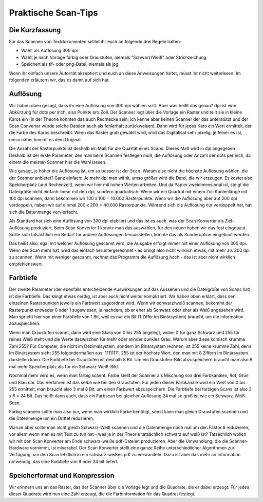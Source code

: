 Praktische Scan-Tips
====================


Die Kurzfassung
---------------

Für das Scannen von Textdokumenten solltet ihr euch
an folgende drei Regeln halten:

* Wählt als Auflösung 300 dpi

* Wählt je nach Vorlage farbig oder Graustufen, niemals
  "Schwarz/Weiß" oder Strichzeichung.
  
* Speichert als tif- oder png-Datei, niemals als jpg

Wenn ihr einfach unsere Autorität akzeptiert und euch
an diese Anweisungen haltet, müsst ihr nicht weiterlesen.
Im folgenden erläutern wir, das es damit auf sich hat.

Auflösung
---------

Wir haben oben gesagt, dass ihr eine Auflösung von
300 dpi wählen sollt. Aber was heißt das genau?
dpi ist eine Abkürzung für dots per inch, also Punkte
pro Zoll. Der Scanner legt über die Vorlage ein
Raster und teilt sie in kleine Karos ein (in der
Theorie könnten das auch Rechtecke sein; ich
kenne aber keinen Scanner der das unterstützt und der
Scan Converter würde solche Dateien auch als fehlerhaft
zurückweisen). Dann wird
für jedes Karo ein Wert ermittelt, der die Farbe
des Karos beschreibt. Wenn das Raster grob
gewählt wird, wird das Digitalisat sehr pixelig,
je feiner es ist, umso näher kommt es dem Original.

Die Anzahl der Rasterpunkte ist deshalb ein Maß für die Qualität
eines Scans. Dieses Maß wird in dpi angegeben.
Deshalb ist der erste Parameter, den man beim Scannen festlegen
muß, die Auflösung oder Anzahl der dots per inch,
da einem die meisten Scanner
hier die Wahl lassen.

Wie gesagt, je höher die Auflösung ist, um so besser ist der
Scan. Warum also nicht die höchste Auflösung wählen, die der Scanner anbietet?
Ganz einfach: Je mehr dpi man wählt, umso größer wird die
Datei, die wir erzeugen. Es kostet also Speicherplatz (und
Rechenzeit), wenn wir hier mit hohen Werten arbeiten. Und
da Papier zweidimensional ist, steigt die Dateigröße nicht einfach
linear mit den dpi, sondern quadratisch: Wenn wir ein Quadrat
mit einem Zoll Kantenlänge mit 100 dpi scannen, dann bekommen
wir 100 x 100 = 10.000 Rasterpunkte. Wenn wir die Auflösung
aber auf 200 dpi verdoppeln, haben wir auf einmal
200 x 200 = 40.000 Rasterpunkte. Während sich die Auflösung
nur verdoppelt hat, hat sich die Datenmenge vervierfacht.

Als Standard hat sich eine Auflösung von 300 dpi
etabliert und das ist es auch, was der Scan Konverter als
Ziel-Auflösung produziert. Beim Scan Konverter 1 konnte man
das auswählen, für den neuen haben wir das fest eingebaut.
Sollte sich tatsächlich ein Bedarf für andere Auflösungen
herausstellen, könnte das als Sonderoption eingebaut werden.

Das heißt also, egal mit welcher Auflösung gescannt wird,
die Ausgabe erfolgt immer mit einer Auflösung von 300 dpi.
Wenn der Scan mehr hat, wird das einfach heruntergerechnet - es
bringt also nicht wirklich etwas, mit mehr als 300 dpi zu scannen.
Wenn mit weniger gescannt, rechnet das Programm die
Auflösung hoch - das ist aber nicht wirklich empfehlenswert.

Farbtiefe
---------

Der zweite Parameter (der ebenfalls entscheidende Auswirkungen
auf das Aussehen und die Dateigröße von Scans hat), ist die Farbtiefe.
Das klingt etwas nerdig, ist aber auch nicht weiter
kompliziert. Wir haben oben erklärt, dass den einzelnen Rasterpunkten
jeweils ein Farbwert zugeordnet wird. Wenn wir schwarz/weiß
scannen, bekommt der Rasterpunkt entweder 0 oder 1 zugewiesen, je
nachdem, ob er eher als Schwarz oder eher als Weiß angesehen wird.
Man spricht hier von einer Farbtiefe von 1 Bit, weil es nur ein
Bit (1 Ziffer im Binärsystem) braucht, um die Information abzuspeichern.

Wenn man Graustufen scannt, dann wird eine Skala von 0 bis
255 angelegt, wobei 0 für ganz Schwarz und 255 für reines Weiß
steht und die Werte dazwischen für mehr oder minder dunkles
Grau. Warum aber diese komisch krumme Zahl 255? Für Computer,
die nicht im Dezimalsystem, sondern im Binärsystem rechnen,
ist 255 keine krumme Zahl, denn im Binärsystem sieht
255 folgendermaßen aus: 11111111. 255 ist der höchste Wert,
den man mit 8 Ziffern im Binärsystem darstellen kann. Die
Farbtiefe bei Graustufen ist deshalb 8 Bit. Um ein Graustufen-Bild
abzuspeichern braucht man also 8 mal mehr Speicherplatz als für
ein Schwarz-Weiß-Bild.

Nochmal mehr wird es, wenn man farbig scannt. Farbe stellt
der Scanner als Mischung von drei Farbkanälen, Rot, Grün und Blau
dar. Das Verfahren ist das selbe wie bei den Graustufen. Für
jeden dieser Farbkanäle wird ein Wert von 0 bis 255 ermittelt,
man braucht also 3 mal 8 Bit, um einen Farbwert abzuspeichern.
Die Farbtiefe bei farbigen Scans ist also 3 x 8 = 24 Bit. Das
heißt dann auch, dass ein Farbscan bei gleicher Auflösung 24
mal so groß ist wie ein Schwarz-Weiß-Scan.

Farbig scannen sollte man also nur, wenn man wirklich Farbe
benötigt, sonst kann man gleich Graustufen scannen und die
Datenmenge um ein Drittel reduzieren.

Warum aber sollte man nicht gleich Schwarz-Weiß scannen und
die Datenmenge noch mal um den Faktor 8 reduzieren, vor allem
wenn man es mit Text zu tun hat - was ja in der Theorie
tatsächlich schwarz auf weiß ist? Tatsächlich wollen wir
mit den Scan Konverter am Ende schwarz-weiße pdf-Dateien
produzieren. Aber die Umwandlung, die die Scanner-Hardware
vornimmt, ist miserabel. Der Scan Konverter stellt eine
ganze Reihe unterschiedlicher Algorithmen zur Verfügung,
um den Scan letztlich in ein schwarz-weißes pdf zu verwandeln.
Dazu ist aber das mehr an Information notwendig, das eine
Farbtiefe von 8 oder 24 bit liefert.

Speicherformat und Kompression
------------------------------




Wir erinnern uns an das Raster, das der Scanner über die
Vorlage legt und die Quadrate, die er dabei erzeugt. Für jedes
dieser Quadrate wird nun eine Zahl erzeugt, die die Farbinformation
für das Quadrat festlegt.